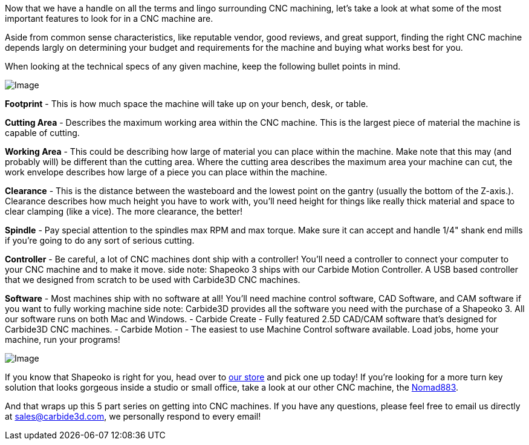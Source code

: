 Now that we have a handle on all the terms and lingo surrounding CNC machining, let's take a look at what some of the most important features to look for in a CNC machine are.  

Aside from common sense characteristics, like reputable vendor, good reviews, and great support, finding the right CNC machine depends largly on determining your budget and requirements for the machine and buying what works best for you.   

When looking at the technical specs of any given machine, keep the following bullet points in mind.  

image::https://ci3.googleusercontent.com/proxy/G4c-fBZouGPIrshMGSymmjoLwS9wzb-j7gjOMsR3CGtHYMMJ4rFXEecnevK9q6wRY9TUYHpn5YwdMltQgnW3ubR4pL5uhEgas-cVcSMmFKWecXMKFaHWXYLFBKt4aK2N7TliURCh8UMPu_79nWpJO8idaPu9pVe8ohbRUeabfCaZFZdCMkCjntAY=s0-d-e1-ft#https://getdrip.s3.amazonaws.com/uploads/image_upload/image/8961/embeddable_70423d6e-1050-4885-9a9c-e71fdde37535.jpg[Image]

**Footprint** - This is how much space the machine will take up on your bench, desk, or table.  

**Cutting Area** - Describes the maximum working area within the CNC machine. This is the largest piece of material the machine is capable of cutting.  

**Working Area** - This could be describing how large of material you can place within the machine. Make note that this may (and probably will) be different than the cutting area. Where the cutting area describes the maximum area your machine can cut, the work envelope describes how large of a piece you can place within the machine.  

**Clearance** - This is the distance between the wasteboard and the lowest point on the gantry (usually the bottom of the Z-axis.). Clearance describes how much height you have to work with, you'll need height for things like really thick material and space to clear clamping (like a vice). The more clearance, the better!  

**Spindle** - Pay special attention to the spindles max RPM and max torque. Make sure it can accept and handle 1/4" shank end mills if you're going to do any sort of serious cutting.  

**Controller** - Be careful, a lot of CNC machines dont ship with a controller! You'll need a controller to connect your computer to your CNC machine and to make it move.  
side note: Shapeoko 3 ships with our Carbide Motion Controller. A USB based controller that we designed from scratch to be used with Carbide3D CNC machines.  

**Software** - Most machines ship with no software at all! You'll need machine control software, CAD Software, and CAM software if you want to fully working machine  
side note: Carbide3D provides all the software you need with the purchase of a Shapeoko 3. All our software runs on both Mac and Windows.  
- Carbide Create - Fully featured 2.5D CAD/CAM software that's designed for Carbide3D CNC machines.  
- Carbide Motion - The easiest to use Machine Control software available. Load jobs, home your machine, run your programs!  

image::https://ci6.googleusercontent.com/proxy/6RioVvsiDsIipgtXAuI1s7fT9LX9_fxmNJxzv2DZmlsdmlhG6A59sNfVYc9mkRaqHAx-ekcRn77-LHhn_SlWIb8Cu2PhlJMFu2GHEioywsngQfa4vuZNFvkMgdcDF5AJQTmme-BigAqwExbeMSinVdtu_OgJPcP0b3fMz_H4gJqu-OSHkq7sL-25QQ=s0-d-e1-ft#https://getdrip.s3.amazonaws.com/uploads/image_upload/image/8949/embeddable_b388e251-1174-46e8-8bed-dce5275ba03c.jpeg[Image]

If you know that Shapeoko is right for you, head over to http://t.dripemail2.org/c/eyJhY2NvdW50X2lkIjoiNjQ4MTk2MSIsImRlbGl2ZXJ5X2lkIjoiODk3NDU5ODkiLCJ1cmwiOiJodHRwOi8vc2hvcC5jYXJiaWRlM2QuY29tL3Byb2R1Y3RzL3NoYXBlb2tvMz9fX3M9bWVpemtieDd3Zm9oc3F4NW1na24ifQ[our store] and pick one up today! If you're looking for a more turn key solution that looks gorgeous inside a studio or small office, take a look at our other CNC machine, the http://t.dripemail2.org/c/eyJhY2NvdW50X2lkIjoiNjQ4MTk2MSIsImRlbGl2ZXJ5X2lkIjoiODk3NDU5ODkiLCJ1cmwiOiJodHRwOi8vd3d3LmNhcmJpZGUzZC5jb20_X19zPW1laXprYng3d2ZvaHNxeDVtZ2tuIn0[Nomad883].   

And that wraps up this 5 part series on getting into CNC machines. If you have any questions, please feel free to email us directly at mailto:sales@carbide3d.com[sales@carbide3d.com], we personally respond to every email!